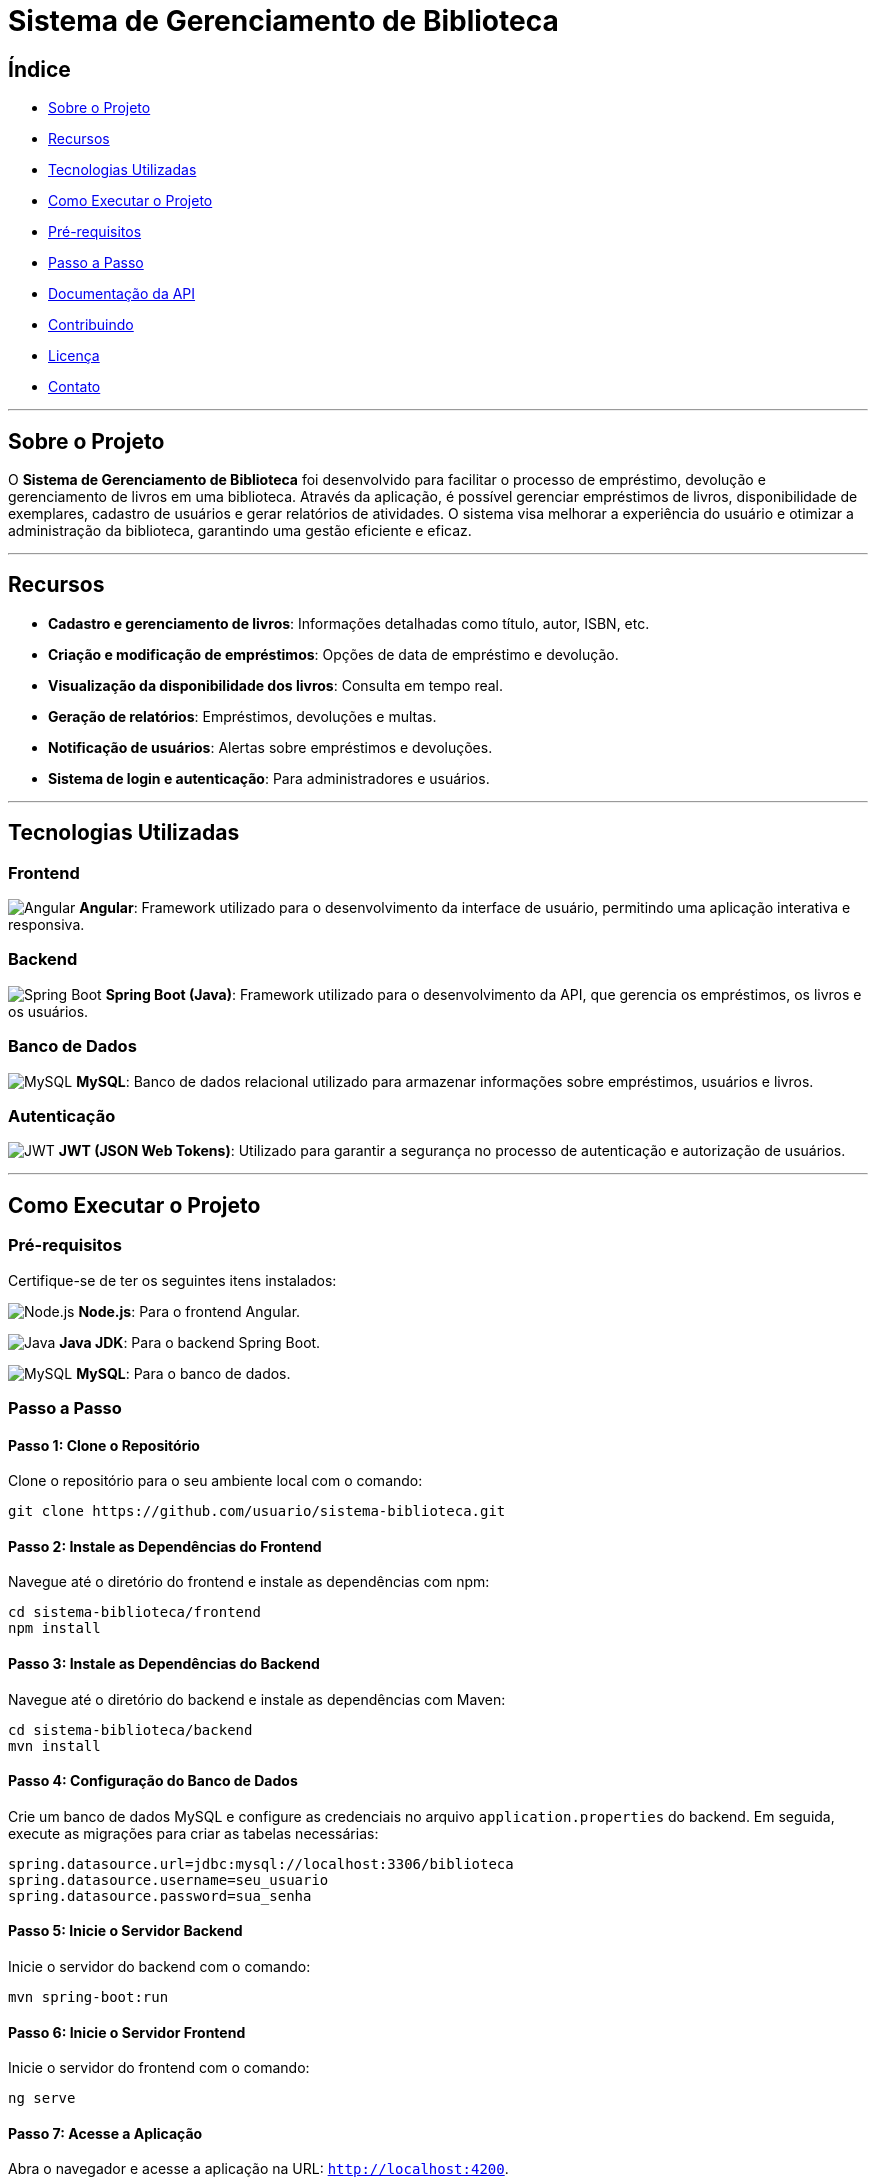 = Sistema de Gerenciamento de Biblioteca

== Índice
- <<sobre-o-projeto,Sobre o Projeto>>
- <<recursos,Recursos>>
- <<tecnologias-utilizadas,Tecnologias Utilizadas>>
- <<como-executar-o-projeto,Como Executar o Projeto>>
- <<pré-requisitos,Pré-requisitos>>
- <<passo-a-passo,Passo a Passo>>
- <<documentação-da-api,Documentação da API>>
- <<contribuindo,Contribuindo>>
- <<licença,Licença>>
- <<contato,Contato>>

---

== Sobre o Projeto
O **Sistema de Gerenciamento de Biblioteca** foi desenvolvido para facilitar o processo de empréstimo, devolução e gerenciamento de livros em uma biblioteca. Através da aplicação, é possível gerenciar empréstimos de livros, disponibilidade de exemplares, cadastro de usuários e gerar relatórios de atividades. O sistema visa melhorar a experiência do usuário e otimizar a administração da biblioteca, garantindo uma gestão eficiente e eficaz.

---

== Recursos

- **Cadastro e gerenciamento de livros**: Informações detalhadas como título, autor, ISBN, etc.
- **Criação e modificação de empréstimos**: Opções de data de empréstimo e devolução.
- **Visualização da disponibilidade dos livros**: Consulta em tempo real.
- **Geração de relatórios**: Empréstimos, devoluções e multas.
- **Notificação de usuários**: Alertas sobre empréstimos e devoluções.
- **Sistema de login e autenticação**: Para administradores e usuários.

---

== Tecnologias Utilizadas

=== Frontend
image:https://img.shields.io/badge/Angular-DD0031?style=for-the-badge&logo=angular&logoColor=white[Angular]
**Angular**: Framework utilizado para o desenvolvimento da interface de usuário, permitindo uma aplicação interativa e responsiva.

=== Backend
image:https://img.shields.io/badge/Spring_Boot-6DB33F?style=for-the-badge&logo=spring-boot&logoColor=white[Spring Boot]
**Spring Boot (Java)**: Framework utilizado para o desenvolvimento da API, que gerencia os empréstimos, os livros e os usuários.

=== Banco de Dados
image:https://img.shields.io/badge/MySQL-4479A1?style=for-the-badge&logo=mysql&logoColor=white[MySQL]
**MySQL**: Banco de dados relacional utilizado para armazenar informações sobre empréstimos, usuários e livros.

=== Autenticação
image:https://img.shields.io/badge/JWT-000000?style=for-the-badge&logo=json-web-tokens&logoColor=white[JWT]
**JWT (JSON Web Tokens)**: Utilizado para garantir a segurança no processo de autenticação e autorização de usuários.

---

== Como Executar o Projeto

=== Pré-requisitos
Certifique-se de ter os seguintes itens instalados:

image:https://img.shields.io/badge/Node.js-339933?style=for-the-badge&logo=node.js&logoColor=white[Node.js]
**Node.js**: Para o frontend Angular.

image:https://img.shields.io/badge/Java-ED8B00?style=for-the-badge&logo=openjdk&logoColor=white[Java]
**Java JDK**: Para o backend Spring Boot.

image:https://img.shields.io/badge/MySQL-4479A1?style=for-the-badge&logo=mysql&logoColor=white[MySQL]
**MySQL**: Para o banco de dados.

=== Passo a Passo

==== Passo 1: Clone o Repositório
Clone o repositório para o seu ambiente local com o comando:

[source,bash]
----
git clone https://github.com/usuario/sistema-biblioteca.git
----

==== Passo 2: Instale as Dependências do Frontend
Navegue até o diretório do frontend e instale as dependências com npm:

[source,bash]
----
cd sistema-biblioteca/frontend
npm install
----

==== Passo 3: Instale as Dependências do Backend
Navegue até o diretório do backend e instale as dependências com Maven:

[source,bash]
----
cd sistema-biblioteca/backend
mvn install
----

==== Passo 4: Configuração do Banco de Dados
Crie um banco de dados MySQL e configure as credenciais no arquivo `application.properties` do backend. Em seguida, execute as migrações para criar as tabelas necessárias:

[source,properties]
----
spring.datasource.url=jdbc:mysql://localhost:3306/biblioteca
spring.datasource.username=seu_usuario
spring.datasource.password=sua_senha
----

==== Passo 5: Inicie o Servidor Backend
Inicie o servidor do backend com o comando:

[source,bash]
----
mvn spring-boot:run
----

==== Passo 6: Inicie o Servidor Frontend
Inicie o servidor do frontend com o comando:

[source,bash]
----
ng serve
----

==== Passo 7: Acesse a Aplicação
Abra o navegador e acesse a aplicação na URL: `http://localhost:4200`.

---

== Documentação da API
A API do Sistema de Gerenciamento de Biblioteca foi documentada utilizando **Swagger**, permitindo uma visualização interativa e detalhada de todos os endpoints disponíveis. Abaixo estão alguns dos endpoints principais:

- **GET /api/books:** Retorna todos os livros disponíveis.
- **POST /api/loans:** Cria um novo empréstimo de livro.
- **GET /api/loans/{id}:** Obtém os detalhes de um empréstimo específico.
- **PUT /api/loans/{id}:** Atualiza informações de um empréstimo.
- **DELETE /api/loans/{id}:** Cancela um empréstimo.

Para acessar a documentação completa da API no Swagger, inicie o servidor backend e acesse:

[source,bash]
----
http://localhost:8080/swagger-ui.html
----

---

== Contribuindo
**1.** Faça um fork do repositório.  
**2.** Crie uma nova branch (`git checkout -b feature-nome-da-feature`).  
**3.** Faça as alterações e commit (`git commit -am 'Adiciona nova feature'`).  
**4.** Envie para o repositório original (`git push origin feature-nome-da-feature`).  
**5.** Abra um pull request descrevendo as mudanças feitas.

== Licença
Este projeto está licenciado sob a **Licença MIT** - veja o arquivo link:LICENSE[LICENSE] para mais detalhes.

---

== Contato
Se você tiver alguma dúvida ou sugestão, entre em contato com a equipe de desenvolvimento:

- **Email**: vizoni.prado@gmail.com  
- **Telefone**: +55 55 5555-5555
